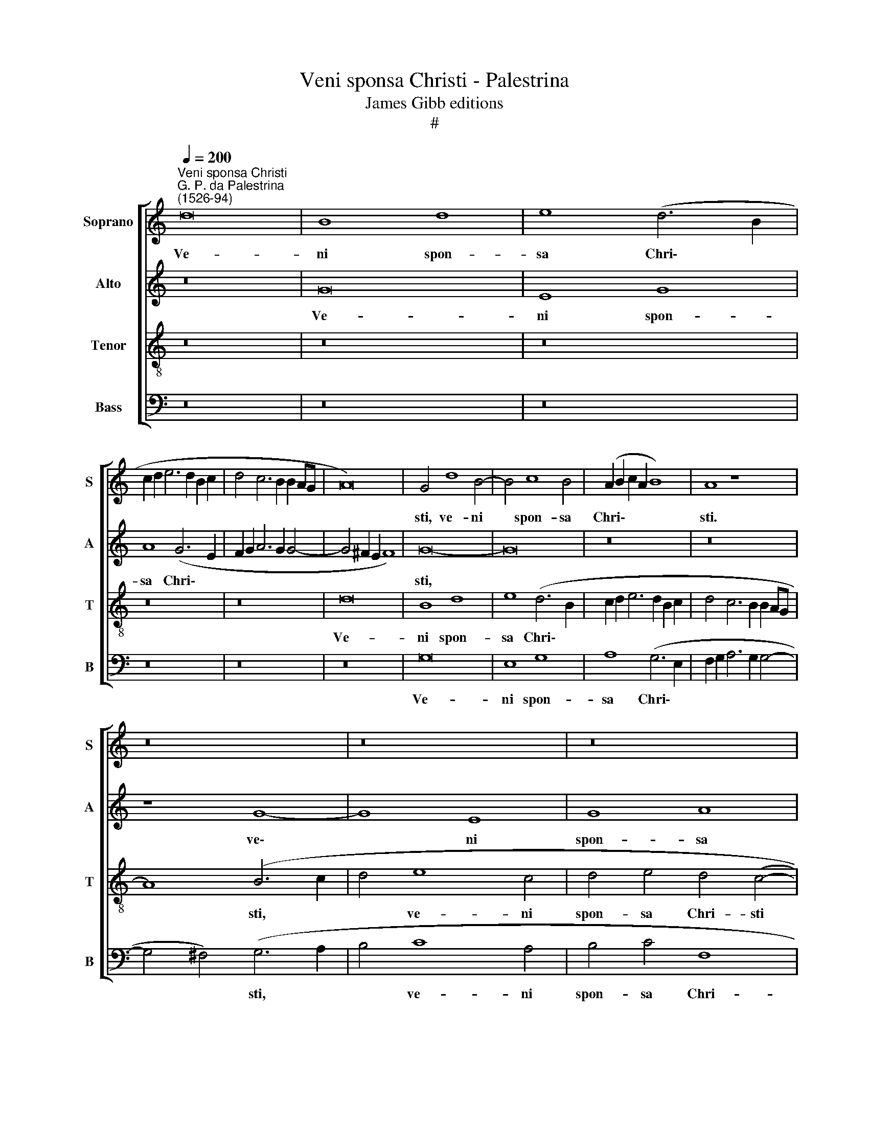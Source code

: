 X:1
T:Veni sponsa Christi - Palestrina
T:James Gibb editions
T:#
%%score [ 1 2 3 4 ]
L:1/8
Q:1/4=200
M:none
K:C
V:1 treble nm="Soprano" snm="S"
V:2 treble nm="Alto" snm="A"
V:3 treble-8 nm="Tenor" snm="T"
V:4 bass nm="Bass" snm="B"
V:1
"^Veni sponsa Christi""^G. P. da Palestrina\n(1526-94)" d16 | B8 d8 | e8 (d6 B2 | %3
w: Ve-|ni spon-|sa Chri\- *|
 c2 d2 e6 d2 B2 c2 | d4 c6 B2 B2 AG | A16) | G4 d8 B4- | B4 c8 B4 | (A2 B2 c2 A2 B8) | A8 z8 | %10
w: |||sti, ve- ni|* spon- sa|Chri\- * * * *|sti.|
 z16 | z16 | z16 | d16 | B8 d8 | e8 (d6 c2 | B4 A2 G2) A8 | (d12 c4 | B4 A2 G2 A8) | G16- | %20
w: |||ve-|ni spon-|sa Chri\- *|* * * sti,|Chri\- *||sti,|
 G8 z4 d4- | d4 B4 c4 d4 | (c12 B4 | A2 G2 A2 B2 c2 d2 e4- | e4 d2 c2 B8 | A4 G4) A8 | %26
w: * ac\-|* ci- pe co-|ro\- *|||* * nam,|
 z4 (c8 B2 A2 | B4 G4 A4 B4 | A8 G8 | z16 | z16 | z4 g8 e4 | f4 g4 f8 | c8 d8- | d8 d8 | %35
w: ac\- * *|* ci- pe co-|ro- nam,|||ac- ci-|pe co- ro-|nam, ac\-|* ci-|
 c4 A2 B2 c2 d2 e4- | e2 d2) (c8 B4) | c16 | z16 | z4 c4 c4 c4 | A4 c4 B8 | (c6 B2 A2 G2 F4- | %42
w: pe co- * * * *|* * ro\- *|nam,||quam ti- bi|Do- mi- nus,|Do\- * * * *|
 F2 G2 A8) ^G4 | A16- | A16 | z4 f4 f4 f4 | d4 f4 e8 | d8 (e6 d2 | c2 B2 c6) B2 A4- | A4 G4 A8- | %50
w: * * * mi|nus||quam ti- bi|Do- mi- nus,|quam ti\- *|* * * bi Do\-|* mi- nus,|
 A8 z4 A4- | A4 G4 A4 A4 | c12 B4 | A8 G8- | G8 z8 | z4 d8 c4 | d4 e4 f8- | f4 e4 d8 | (c6 d2 e8- | %59
w: * prae\-|* pa- ra- vit|in ae-|ter- num,||prae- pa-|ra- vit in|* ae- ter-|num, * *|
 e8) z8 | z8 z4 A4- | A4 G4 A4 A4 | c12 B4 | %63
w: |prae\-|* pa- ra- vit|in ae-|
[Q:1/4=199] (A2[Q:1/4=197] G2[Q:1/4=196] A2[Q:1/4=195] B2[Q:1/4=193] c4[Q:1/4=190] B4 | %64
w: ter\- * * * * *|
[Q:1/4=188] A4[Q:1/4=185] c6[Q:1/4=182] B2[Q:1/4=180] A4- | %65
w: |
[Q:1/4=178] A2[Q:1/4=177] G2[Q:1/4=174] G8[Q:1/4=171] ^F4) |[Q:1/4=170] !fermata!G16 |] %67
w: |num.|
V:2
 z16 | G16 | E8 G8 | A8 (G6 E2 | F2 G2 A6 G2 G4- | G4 ^F2 E2 F8) | G16- | G16 | z16 | z16 | %10
w: |Ve-|ni spon-|sa Chri\- *|||sti,||||
 z8 G8- | G8 E8 | G8 A8 | G8 G8 | z4 G4 A4 B4 | G4 (c4 B4 A4- | A2 G2 G8 ^F4) | %17
w: ve\-|* ni|spon- sa|Chri- sti,|ve- ni spon-|sa Chri\- * *||
 G4 (D2 E2 ^F2 G2 A4- | A2 G2 G8) ^F4 | (G6 F2 E4) B,4 | E8 D8- | D8 z4 G4- | G4 E4 F4 G4 | %23
w: sti, ve\- * * * *|* * * ni|spon\- * * sa|Chri- sti,|* ac\-|* ci- pe co-|
 F8 (C6 D2 | E2 F2 G6 F2 D2 E2 | F4) G8 F4 | E8 (D6 C2 | D4 E4 D8 | z8 z4 G4- | G4 E4 F4 G4 | %30
w: ro- nam, *||* ac- ci-|pe co\- *|* ro- nam,|ac\-|* ci- pe co-|
 F8 (C2 D2 E2 C2 | D8 E8) | z4 G4 A4 F2 G2 | A2 B2 c8 B2 A2 | B4 A2 G2 A4) B4 | (A12 G4) | G16 | %37
w: ro- nam, * * *||ac- ci- pe *||* * * * co-|ro\- *|nam,|
 z4 G4 G4 G4 | E4 G4 F4 (E4 | D2 E2 F2 G2 A2 B2 c4- | c2 B2 A8) ^G4 | A16 | z16 | F8 F4 F4 | %44
w: quam ti- bi|Do- mi- nus, Do\-||* * * mi-|nus,||quam ti- bi|
 D4 F4 E8 | (D2 E2 F2 G2 A2 B2 c2 A2 | B4) (c6 B2 G4 | A4) B4 (c6 B2 | A4) G4 A8 | z4 D8 C4 | %50
w: Do- mi- nus,|quam * * * * * * *|* ti\- * *|* bi Do\- *|* mi- nus|prae- pa-|
 D4 D4 F8- | F4 E4 (D4 C2 B,2 | A,2 B,2 C2 D2 E2 F2 G4- | G2 F2 F8 E4 | D8) E6 F2 | G8 z4 A4- | %56
w: ra- vit in|* ae- ter\- * *|||* num, *|* prae\-|
 A4 G4 A4 A4 | c12 B4 | (A6 B2 c4 B4 | A12 G2 F2 | G2 F2 E2 D2) E8 | z4 E8 D4 | E4 E4 G8- | %63
w: * pa- ra- vit|in ae-|ter\- * * *||* * * * num,|prae- pa-|ra- vit in|
 G4 F4 E8 | C8 F8 | E8 D8 | !fermata!D16 |] %67
w: * ae- ter-|num, in|ae- ter-|num.|
V:3
 z16 | z16 | z16 | z16 | z16 | d16 | B8 d8 | e8 (d6 B2 | c2 d2 e6 d2 B2 c2 | d4 c6 B2 B2 AG | %10
w: |||||Ve-|ni spon-|sa Chri\- *|||
 A8) (B6 c2 | d4 e8 c4 | d4 e4 d4 (c4- | c4 B2 A2 B2 G2) g4- | g4 e4 f4 g4 | c8 d8) | G8 z8 | z16 | %18
w: * sti, *|* ve- ni|spon- sa Chri- sti|* * * * * ve\-|* ni spon- sa|Chri\- *|sti,||
 z8 z4 d4- | d4 B4 c4 d4 | c8 G8 | g6 f2 e4 d4 | (e4 A2 B2 c2 d2 e4) | c8 z8 | z8 z4 d4- | %25
w: ac\-|* ci- pe co-|ro- nam,|ac- ci- pe co-|ro\- * * * * *|nam,|ac\-|
 d4 B4 c4 d4 | c8 G8 | z4 c8 B4 | c4 d4 (e6 d2 | B4 c6 B2 G4 | A16) | G8 z4 c4 | d4 e4 f4 (d2 e2 | %33
w: * ci- pe co-|ro- nam,|ac- ci-|pe co- ro\- *|||nam, ac-|ci- pe co- ro\- *|
 f2 g2 a4) f4 (g4- | g4 f2 e2 ^f4) (g4- | g4 !courtesy!=f8 e2 d2 | e8 d8) | c8 z4 c4 | %38
w: * * * nam, co\-|* * * * ro\-|||nam, quam|
 c4 c4 A4 c4 | B4 (A2 B2 c2 d2 e2 c2 | f6 e2 d4) e4 | (A6 B2 c4 d4- | d2 c2 A4 B8) | %43
w: ti- bi Do- mi-|nus, Do\- * * * * *|* * * mi-|nus, * * *||
 (d6 c2 d2 e2 f4- | f2 e2 d8) ^c4 | d8 f8 | g4 (a6 g2 e4) | f4 g4 c8 | z4 e4 e4 e4 | d8 e8 | %50
w: Do\- * * * *|* * * mi-|nus, quam|ti- bi * *|Do- mi- nus,|quam ti- bi|Do- mi-|
 (f6 e2 d8 | c8) z8 | z16 | z16 | z4 d8 c4 | d4 d4 f8- | f4 e4 d8 | c8 (g6 f2 | %58
w: nus, * *||||prae- pa-|ra- vit in|* ae- ter-|num, in *|
 e2 d2 c2 B2 A4) B4 | (c6 d2 e2 f2 e4- | e4 d8 c4 | d4 e4) A8 | z16 | z4 A8 G4 | A4 A4 c8- | %65
w: * * * * * ae-|ter\- * * * *||* * num,||prae- pa-|ra- vit in|
 c4 B4 A8 | !fermata!G16 |] %67
w: * ae- ter-|num.|
V:4
 z16 | z16 | z16 | z16 | z16 | z16 | G,16 | E,8 G,8 | A,8 (G,6 E,2 | F,2 G,2 A,6 G,2 G,4- | %10
w: ||||||Ve-|ni spon-|sa Chri\- *||
 G,4 ^F,4) (G,6 A,2 | B,4 C8 A,4 | B,4 C4 F,8 | G,16 | z16 | z16 | D16 | B,8 D8 | E8 D8 | %19
w: * * sti, *|* ve- ni|spon- sa Chri-|sti,|||ve-|ni spon-|sa Chri-|
 G,8 z4 G,4 | C,4 C8 B,2 A,2 | B,4) G,4 (A,4 B,4 | C6 B,2 A,4 E,4 | F,6 G,2 A,2 B,2 C4- | %24
w: sti, ac-|ci- pe * *|* co- ro\- *|||
 C4 B,2 A,2) G,8 | z16 | z8 z4 G,4- | G,4 E,4 F,4 G,4 | F,8 (C,2 D,2 E,2 F,2 | G,4) A,4 F,4 E,4 | %30
w: * * * nam,||ac\-|* ci- pe co-|ro- nam * * *|* ac- ci- pe|
 (D,2 E,2 F,2 G,2 A,2 B,2 C4- | C4) B,4 C8 | z16 | z16 | z4 D8 B,4 | C4 D4 (C8- | C8 G,8) | C,16 | %38
w: co\- * * * * * *|* ro- nam,|||ac- ci-|pe co- ro\-||nam,|
 z16 | z16 | z16 | z4 F,4 F,4 F,4 | D,4 F,4 E,8 | D,16 | D,8 A,8 | z16 | z16 | z8 z4 C4 | %48
w: |||quam ti- bi|Do- mi nus,|Do-|mi- nus,|||quam|
 C4 C4 A,4 C4 | (_B,8 A,8 | D,16) | z16 | z4 A,8 G,4 | A,4 A,4 C8- | C4 B,4 A,8 | G,8 z8 | z16 | %57
w: ti- bi Do- mi-|nus, *|||prae- pa-|ra- vit in|* ae- ter-|num,||
 z16 | A,12 G,4 | A,4 A,4 C8- | C4 B,4 (A,6 G,2 | F,4 E,4 F,8) | (C,6 D,2 E,2 F,2 G,4) | D,8 E,8 | %64
w: |prae- pa-|ra- vit in|* ae- ter\- *||num, * * * *|in ae-|
 (F,16 | C,8 D,8) | !fermata!G,16 |] %67
w: ter\-||num.|

